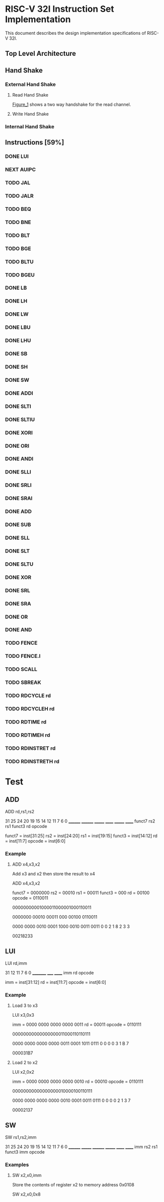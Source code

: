 #+LATEX_HEADER_EXTRA: \usepackage{tikz-timing}[2009/12/09]
#+LATEX_HEADER_EXTRA: \usetikztiminglibrary[new={char=Q,reset char=R}]{counters}
#+LATEX_HEADER_EXTRA: \usetikzlibrary{shapes,arrows}
#+LATEX_HEADER_EXTRA: \usepackage[active,tightpage]{preview}
#+LATEX_HEADER_EXTRA: \setlength{\PreviewBorder}{5mm}

#+LATEX_HEADER_EXTRA: \definecolor{bgblue}{rgb}{0.5,0.9,0.9}
#+LATEX_HEADER_EXTRA: \definecolor{bgred}{rgb}{1,0.6,0.6}
#+LATEX_HEADER_EXTRA: \definecolor{fgblue}{rgb}{0,0,0.6}
#+LATEX_HEADER_EXTRA: \definecolor{bgred}{rgb}{0.6,,0}

* RISC-V 32I Instruction Set Implementation

This document describes the design implementation specifications
of RISC-V 32I.

** Top Level Architecture

** Hand Shake
*** External Hand Shake
**** Read Hand Shake
#+CAPTION: <<Figure_1>>
#+NAME: fig: <<Figure_1>>
#+BEGIN_LATEX
    \begin{tikztimingtable} [
    %    table/grid,
        timing/slope=0.15,
        timing/coldist=2pt,
        xscale=2.05,yscale=1.1,
        semithick
    ]

      \scriptsize clk & 15{C} \\ 
      o\_rdy & LLLLLHHHHLLLL \\
      i\_ack & LLLLLLLHHLLLL \\
      i\_addr & 7U 2D{$VALID$} 4U \\
      i\_data & 7U 2D{$VALID$} 4U \\
    \end{tikztimingtable}
#+END_LATEX

[[Figure_1]] shows a two way handshake for the read channel.
**** Write Hand Shake
#+BEGIN_LATEX

    \begin{tikztimingtable} [
    %    table/grid,
        timing/slope=0.15,
        timing/coldist=2pt,
        xscale=2.05,yscale=1.1,
        semithick
    ]

      \scriptsize clk & 15{C} \\ 
      outputAddress & 5U 4D{0x00} 4U 2D{} \\
      outputWdata & 15U \\
      outputWnR & LLLLLLLLLLLLLLL \\
      outputSelect & LLLLLHH N(A) HHLL LL HH \\
      inputRdata & 7U 2D{0x3005} N(C) 6U \\
      inputValid & LLLLLLLHH N(B) 6L \\
      \\
      regState & 3D{$P\_IDLE$} 6D{$P\_FETCH$} 2D{\scriptsize $P\_DECODE$} 2D{\scriptsize $P\_EXECUTE$} 2D{$P\_FETCH$} \\
      combAddressSelect & 3D{$NONE$} 6D{$PC$} 6D{$NONE$} \\ 
      combOutputAddressEn & LLLHHLLLLLLLLHH \\
      enInstruction & LLLLLLLHH 6L \\
      regInstruction & 9U 4D{0x3005} 2U \\
      w\_asp & LLLLLLLLLHHHHLL \\
      \\
      enStackPtr & 11L HH 2L \\
      regStackPtr & 13D{0xFFFE} 2D{0xFFFF} \\
      enPrgCntr & 11L HH 2L \\
      regPrgCntr & 13D{0x0000} 2D{0x0001} \\
      \extracode
    \end{tikztimingtable}
#+END_LATEX

*** Internal Hand Shake
** Instructions [59%]
*** DONE LUI
    CLOSED: [2017-01-29 Sun 00:02]
#+BEGIN_LATEX
    \begin{tikztimingtable} [
    %    table/grid,
        timing/slope=0.15,
        timing/coldist=2pt,
        xscale=2.05,yscale=1.1,
        semithick
    ]

      \scriptsize clk & 15{C} \\ 
      outputAddress & 5U 4D{0x00} 4U 2D{} \\
      outputWdata & 15U \\
      outputWnR & LLLLLLLLLLLLLLL \\
      outputSelect & LLLLLHH N(A) HHLL LL HH \\
      inputRdata & 7U 2D{0x3005} N(C) 6U \\
      inputValid & LLLLLLLHH N(B) 6L \\
      \\
      regState & 3D{$P\_IDLE$} 6D{$P\_FETCH$} 2D{\scriptsize $P\_DECODE$} 2D{\scriptsize $P\_EXECUTE$} 2D{$P\_FETCH$} \\
      combAddressSelect & 3D{$NONE$} 6D{$PC$} 6D{$NONE$} \\ 
      combOutputAddressEn & LLLHHLLLLLLLLHH \\
      enInstruction & LLLLLLLHH 6L \\
      regInstruction & 9U 4D{0x3005} 2U \\
      w\_asp & LLLLLLLLLHHHHLL \\
      \\
      enStackPtr & 11L HH 2L \\
      regStackPtr & 13D{0xFFFE} 2D{0xFFFF} \\
      enPrgCntr & 11L HH 2L \\
      regPrgCntr & 13D{0x0000} 2D{0x0001} \\
      \extracode
    \end{tikztimingtable}
#+END_LATEX
*** NEXT AUIPC
    :LOGBOOK:
    CLOCK: [2017-03-04 Sat 06:57]--[2017-03-04 Sat 07:08] =>  0:11
    :END:
*** TODO JAL
*** TODO JALR
*** TODO BEQ
*** TODO BNE
*** TODO BLT
*** TODO BGE
*** TODO BLTU
*** TODO BGEU
*** DONE LB
    CLOSED: [2017-02-20 Mon 11:19]
    :LOGBOOK:  
    CLOCK: [2017-02-20 Mon 10:10]--[2017-02-20 Mon 11:19] =>  1:09
    CLOCK: [2017-02-20 Mon 08:46]--[2017-02-20 Mon 08:58] =>  0:12
    :END:      
    :PROPERTIES:
    :Effort:   0:30
    :END:
*** DONE LH
    CLOSED: [2017-02-20 Mon 12:18]
    :LOGBOOK:
    CLOCK: [2017-02-20 Mon 12:02]--[2017-02-20 Mon 12:18] =>  0:16
    :END:
    :PROPERTIES:
    :Effort:   0:30
    :END:
*** DONE LW
    CLOSED: [2017-01-29 Sun 00:08]
*** DONE LBU
    CLOSED: [2017-02-27 Mon 08:06]
    :LOGBOOK:  
    CLOCK: [2017-02-27 Mon 07:48]--[2017-02-27 Mon 08:06] =>  0:18
    :END:      
    :PROPERTIES:
    :Effort:   0:30
    :END:
*** DONE LHU
    CLOSED: [2017-02-27 Mon 09:45]
    :LOGBOOK:  
    CLOCK: [2017-02-27 Mon 09:28]--[2017-02-27 Mon 09:45] =>  0:17
    :END:      
    :PROPERTIES:
    :Effort:   0:30
    :END:
*** DONE SB
    CLOSED: [2017-02-22 Wed 13:16]
    :LOGBOOK:  
    CLOCK: [2017-02-22 Wed 12:54]--[2017-02-22 Wed 13:16] =>  0:22
    CLOCK: [2017-02-21 Tue 07:51]--[2017-02-21 Tue 08:59] =>  1:08
    :END:      
    :PROPERTIES:
    :Effort:   0:30
    :END:
*** DONE SH
    CLOSED: [2017-02-23 Thu 09:15]
    :LOGBOOK:  
    CLOCK: [2017-02-23 Thu 08:33]--[2017-02-23 Thu 09:15] =>  0:42
    :END:      
    :PROPERTIES:
    :Effort:   0:15
    :END:
*** DONE SW
    CLOSED: [2017-01-29 Sun 00:07]
*** DONE ADDI
    CLOSED: [2017-02-13 Mon 12:28]
    :LOGBOOK:  
    CLOCK: [2017-02-13 Mon 10:23]--[2017-02-13 Mon 11:05] =>  0:42
    :END:      
    :PROPERTIES:
    :Effort:   0:30
    :END:
*** DONE SLTI
    CLOSED: [2017-02-16 Thu 18:50]
    :LOGBOOK:  
    CLOCK: [2017-02-16 Thu 18:24]--[2017-02-16 Thu 18:50] =>  0:26
    CLOCK: [2017-02-15 Wed 10:09]--[2017-02-15 Wed 10:52] =>  0:43
    :END:      
    :PROPERTIES:
    :Effort:   0:30
    :END:
*** DONE SLTIU
    CLOSED: [2017-02-16 Thu 19:02]
    :LOGBOOK:  
    CLOCK: [2017-02-16 Thu 18:50]--[2017-02-16 Thu 19:02] =>  0:12
    :END:      
    :PROPERTIES:
    :Effort:   0:30
    :END:
*** DONE XORI
    CLOSED: [2017-02-15 Wed 08:04]
    :LOGBOOK:  
    CLOCK: [2017-02-14 Tue 11:29]--[2017-02-14 Tue 12:45] =>  1:16
    :END:      
    :PROPERTIES:
    :Effort:   0:30
    :END:
*** DONE ORI
    CLOSED: [2017-02-05 Sun 17:55]
    :LOGBOOK:
    CLOCK: [2017-02-05 Sun 15:34]--[2017-02-05 Sun 17:56] =>  2:22
    :END:
*** DONE ANDI
    CLOSED: [2017-02-05 Sun 18:17]
    :LOGBOOK:
    CLOCK: [2017-02-05 Sun 17:57]--[2017-02-05 Sun 18:17] =>  0:20
    :END:
*** DONE SLLI
    CLOSED: [2017-02-05 Sun 20:16]
    :LOGBOOK:
    CLOCK: [2017-02-05 Sun 19:36]--[2017-02-05 Sun 20:16] =>  0:40
    :END:
*** DONE SRLI
    CLOSED: [2017-02-13 Mon 07:34]
    :LOGBOOK:
    CLOCK: [2017-02-13 Mon 07:34]--[2017-02-13 Mon 07:54] =>  0:20
    CLOCK: [2017-02-13 Mon 07:33]--[2017-02-13 Mon 07:34] =>  0:01
    :END:
    :PROPERTIES:
    :Effort:   0:30
    :END:
*** DONE SRAI
    CLOSED: [2017-02-13 Mon 08:55]
    :LOGBOOK:  
    CLOCK: [2017-02-13 Mon 07:54]--[2017-02-13 Mon 08:55] =>  1:01
    :END:      
    :PROPERTIES:
    :Effort:   0:30
    :END:
*** DONE ADD
    CLOSED: [2017-01-29 Sun 00:07]
*** DONE SUB
    CLOSED: [2017-02-01 Wed 12:44]
*** DONE SLL
    CLOSED: [2017-02-05 Sun 17:57]
    :LOGBOOK:  
    CLOCK: [2017-02-01 Wed 16:33]--[2017-02-01 Wed 17:57] =>  1:24
    :END:      
    :PROPERTIES:
    :Effort:   0:30
    :END:
*** DONE SLT
    CLOSED: [2017-02-20 Mon 08:18]
    :LOGBOOK:  
    CLOCK: [2017-02-17 Fri 08:00]--[2017-02-17 Fri 08:18] =>  0:18
    :END:      
    :PROPERTIES:
    :Effort:   0:30
    :END:
*** DONE SLTU
    CLOSED: [2017-02-20 Mon 08:45]
    :LOGBOOK:  
    CLOCK: [2017-02-20 Mon 08:45]--[2017-02-20 Mon 08:46] =>  0:01
    CLOCK: [2017-02-20 Mon 08:18]--[2017-02-20 Mon 08:45] =>  0:27
    :END:      
    :PROPERTIES:
    :Effort:   0:30
    :END:
*** DONE XOR
    CLOSED: [2017-02-15 Wed 09:04]
    :LOGBOOK:  
    CLOCK: [2017-02-15 Wed 08:04]--[2017-02-15 Wed 09:04] =>  1:00
    :END:      
    :PROPERTIES:
    :Effort:   0:30
    :END:
*** DONE SRL
    CLOSED: [2017-02-28 Tue 07:58]
    :LOGBOOK:  
    CLOCK: [2017-02-27 Mon 17:54]--[2017-02-27 Mon 18:11] =>  0:17
    :END:      
    :PROPERTIES:
    :Effort:   0:30
    :END:
*** DONE SRA
    CLOSED: [2017-02-28 Tue 08:51]
    :LOGBOOK:  
    CLOCK: [2017-02-28 Tue 08:00]--[2017-02-28 Tue 08:51] =>  0:51
    :END:      
    :PROPERTIES:
    :Effort:   0:30
    :END:
*** DONE OR
    CLOSED: [2017-02-15 Wed 09:13]
    :LOGBOOK:  
    CLOCK: [2017-02-15 Wed 09:13]--[2017-02-15 Wed 09:15] =>  0:02
    CLOCK: [2017-02-15 Wed 09:04]--[2017-02-15 Wed 09:13] =>  0:09
    :END:      
    :PROPERTIES:
    :Effort:   0:30
    :END:
*** DONE AND
    CLOSED: [2017-02-15 Wed 09:54]
    :LOGBOOK:  
    CLOCK: [2017-02-15 Wed 09:15]--[2017-02-15 Wed 09:26] =>  0:11
    :END:      
    :PROPERTIES:
    :Effort:   0:30
    :END:
*** TODO FENCE
*** TODO FENCE.I
*** TODO SCALL
*** TODO SBREAK
*** TODO RDCYCLE rd
*** TODO RDCYCLEH rd
*** TODO RDTIME rd
*** TODO RDTIMEH rd
*** TODO RDINSTRET rd
*** TODO RDINSTRETH rd

* Test
** ADD

ADD rd,rs1,rs2

31    25 24    20 19   15 14  12 11    7 6    0
________ ________ _______ ______ _______ ______
 funct7    rs2      rs1   funct3   rd    opcode

funct7 = inst[31:25]
rs2 = inst[24:20]
rs1 = inst[19:15]
funct3 = inst[14:12]
rd = inst[11:7]
opcode = inst[6:0]

*** Example

**** ADD x4,x3,x2

Add x3 and x2 then store the result to x4

ADD x4,x3,x2

funct7 = 0000000
rs2 = 00010
rs1 = 00011
funct3 = 000
rd = 00100
opcode = 0110011

00000000001000011000001000110011

0000000 00010 00011 000 00100 0110011

0000 0000 0010 0001 1000 0010 0011 0011
   0    0    2    1    8    2    3    3

00218233

** LUI

LUI rd,imm

31     12 11  7 6    0
_________ _____ ______
   imm     rd   opcode

imm = inst[31:12]
rd = inst[11:7]
opcode = inst[6:0]

*** Example
**** Load 3 to x3

LUI x3,0x3

imm = 0000 0000 0000 0000 0011
rd = 00011
opcode = 0110111

00000000000000000011000110110111

0000 0000 0000 0000 0011 0001 1011 0111
   0    0    0    0    3    1    B    7

000031B7

**** Load 2 to x2

LUI x2,0x2

imm = 0000 0000 0000 0000 0010
rd = 00010
opcode = 0110111

00000000000000000010000100110111

0000 0000 0000 0000 0010 0001 0011 0111
   0    0    0    0    2    1    3    7

00002137

** SW

SW rs1,rs2,imm

31    25 24   20 19    15 14   12 11   7 6    0
________ _______ ________ _______ ______ ______
  imm      rs2     rs1     funct3  imm   opcode

*** Examples

**** SW x2,x0,imm

Store the contents of register x2 to memory address 0x0108

SW x2,x0,0x8

imm = 0001 0000 1000
rs1 = 00000
rs2 = 00010
funct3 = 010
opcode = 0100011

imm = {inst[31:25],inst[11:7]}
rs2 = inst[24:20]
rs1 = inst[19:15]
funct3 = inst[14:12]
opcode = inst[6:0]

0001000 00010 00000 010 01000 0100011

0001 0000 0010 0000 0010 0100 0010 0011
   0    0    2    0    2    4    2    3

10202423

**** SW x3,x0,imm

Store the contents of register x2 to memory address 0x0107

SW x3,x0,0x7

imm = 0001 0000 0111
rs1 = 00000
rs2 = 00011
funct3 = 010
opcode = 0100011

imm = {inst[31:25],inst[11:7]}
rs2 = inst[24:20]
rs1 = inst[19:15]
funct3 = inst[14:12]
opcode = inst[6:0]

0001000 00011 00000 010 00111 0100011

0000 0000 0011 0000 0010 0011 1010 0011
   1    0    3    0    2    3    a    3

103023a3

** LW
LW rd,rs1,imm

31    20 19   15 14   12 11   7 6      0
_______  ______  _______ ______ _______   
  imm     rs1      func    rd   opcode

inst[31:20] = imm[11:0]
inst[19:15] = rs1
inst[14:12] = funct3
inst[11:7] = rd
inst[6:0] = opcode

*** Examples:
**** LW x4,x0,0x108

imm = 0001 0000 1000
rs1 = 00000
funct3 = 010
rd = 00100
opcode = 0000011

000100001000 00000 010 00100 0000011

0001 0000 1000 0000 0010 0010 0000 0011
   1    0    8    0    2    2    0    3

10802203

**** LW x5,x0,0x107

imm = 0001 0000 0111
rs1 = 00000
funct3 = 010
rd = 00101
opcode = 0000011

000100000111 00000 010 00101 0000011

0001 0000 0111 0000 0010 0010 1000 0011
   1    0    7    0    2    2    8    3

10702283

** LH
LH rd,rs1,imm

31    20 19   15 14   12 11   7 6      0
_______  ______  _______ ______ _______   
  imm     rs1      func    rd   opcode

inst[31:20] = imm[11:0]
inst[19:15] = rs1
inst[14:12] = funct3
inst[11:7] = rd
inst[6:0] = opcode

**** LH x4,x0,0x108

imm = 1111 1111 1111
rs1 = 00000
funct3 = 001
rd = 00100
opcode = 0000011

111111111111 00000 001 00100 0000011

1111 1111 1111 0000 0001 0010 0000 0011
   F    F    F    0    1    2    0    3

FFF01203

** SUB
SUB rd,rs1,rs2

31    25 24    20 19   15 14  12 11    7 6    0
________ ________ _______ ______ _______ ______
 funct7    rs2      rs1   funct3   rd    opcode

funct7 = inst[31:25]
rs2 = inst[24:20]
rs1 = inst[19:15]
funct3 = inst[14:12]
rd = inst[11:7]
opcode = inst[6:0]

*** Example

**** SUB x4,x3,x2

Add x3 and x2 then store the result to x4

ADD x4,x3,x2

funct7 = 0100000
rs2 = 00010
rs1 = 00011
funct3 = 000
rd = 00100
opcode = 0110011

01000000001000011000001000110011

0100000 00010 00011 000 00100 0110011

0100 0000 0010 0001 1000 0010 0011 0011
   4    0    2    1    8    2    3    3

40218233

** SLL

SUB rd,rs1,rs2

31    25 24    20 19   15 14  12 11    7 6    0
________ ________ _______ ______ _______ ______
 funct7    rs2      rs1   funct3   rd    opcode

funct7 = inst[31:25]
rs2 = inst[24:20]
rs1 = inst[19:15]
funct3 = inst[14:12]
rd = inst[11:7]
opcode = inst[6:0]

*** Example

**** SLL x4,x3,x2

Add x3 and x2 then store the result to x4

ADD x4,x3,x2

funct7 = 0000000
rs2 = 00010
rs1 = 00011
funct3 = 001
rd = 00100
opcode = 0110011

0000000 00010 00011 001 00100 0110011

00000000001000011001001000110011

0000 0000 0010 0001 1000 0010 0011 0011
   0    0    2    1    9    2    3    3

00219233

** ORI
ORI rd,rs1,imm

31    20 19   15 14  12 11    7 6    0
________ _______ ______ _______ ______
  imm      rs1   funct3   rd    opcode

imm = inst[31:20]
rs1 = inst[19:15]
funct3 = inst[14:12]
rd = inst[11:7]
opcode = inst[6:0]

*** Example

**** ORI x4,x3,0xAA

imm = 000010101010
rs1 = 00011
funct3 = 110
rd = 00100
opcode = 0010011

000010101010 00011 110 00100 0010011

00001010101000011110001000010011

0000 1010 1010 0001 1110 0010 0001 0011
   0    A    A    1    E    2    1    3

0AA1E213

** ANDI
ANDI rd,rs1,imm

31    20 19   15 14  12 11    7 6    0
________ _______ ______ _______ ______
  imm      rs1   funct3   rd    opcode

imm = inst[31:20]
rs1 = inst[19:15]
funct3 = inst[14:12]
rd = inst[11:7]
opcode = inst[6:0]

*** Example

**** ANDI x4,x3,0xAA

imm = 000010101010
rs1 = 00011
funct3 = 000
rd = 00100
opcode = 0010011

000010101010 00011 000 00100 0010011

00001010101000011000001000010011

0000 1010 1010 0001 1000 0010 0001 0011
   0    A    A    1    8    2    1    3

0AA18213

** SLLI
SLLI rd,rs1,imm

31    20 19   15 14  12 11    7 6    0
________ _______ ______ _______ ______
  imm      rs1   funct3   rd    opcode

imm = inst[31:20]
rs1 = inst[19:15]
funct3 = inst[14:12]
rd = inst[11:7]
opcode = inst[6:0]

*** Example

**** SLLI x4,x3,0x1

funct7 = 0000000
shamt = 00001
rs1 = 00011
funct3 = 001
rd = 00100
opcode = 0010011

0000000 00001 00011 001 00100 0010011

00000000000100011001001000010011

0000 0000 0001 0001 1001 0010 0001 0011
   0    0    1    1    9    2    1    3

00119213

** SRLI
SRLI rd,rs1,imm

31    20 19   15 14  12 11    7 6    0
________ _______ ______ _______ ______
  imm      rs1   funct3   rd    opcode

imm = inst[31:20]
rs1 = inst[19:15]
funct3 = inst[14:12]
rd = inst[11:7]
opcode = inst[6:0]

*** Example

**** SRLI x4,x3,0x1

funct7 = 0000000
shamt = 00001
rs1 = 00011
funct3 = 101
rd = 00100
opcode = 0010011

0000000 00001 00011 101 00100 0010011

00000000000100011101001000010011

0000 0000 0001 0001 1101 0010 0001 0011
   0    0    1    1    D    2    1    3

0011D213

** SRAI
SRAI rd,rs1,imm

31    20 19   15 14  12 11    7 6    0
________ _______ ______ _______ ______
  imm      rs1   funct3   rd    opcode

imm = inst[31:20]
rs1 = inst[19:15]
funct3 = inst[14:12]
rd = inst[11:7]
opcode = inst[6:0]

*** Example

**** SRAI x4,x3,0x1

funct7 = 0000000
shamt = 00001
rs1 = 00011
funct3 = 101
rd = 00100
opcode = 0010011

0100000 00001 00011 101 00100 0010011

00000000000100011101001000010011

0100 0000 0001 0001 1101 0010 0001 0011
   4    0    1    1    D    2    1    3

4011D213

** ADDI
ADDI rd,rs1,imm

31    20 19   15 14  12 11    7 6    0
________ _______ ______ _______ ______
  imm      rs1   funct3   rd    opcode

imm = inst[31:20]
rs1 = inst[19:15]
funct3 = inst[14:12]
rd = inst[11:7]
opcode = inst[6:0]

*** Example

**** ADDI x4,x3,0x1

imm = 000000000001
rs1 = 00011
funct3 = 000
rd = 00100
opcode = 0010011

000000000001 00011 000 00100 0010011

0000 0000 0001 0001 1000 0010 0001 0011
   0    0    1    1    8    2    1    3

00118213

** XORI

** XOR

XOR rd,rs1,rs2

31    25 24    20 19   15 14  12 11    7 6    0
________ ________ _______ ______ _______ ______
 funct7    rs2      rs1   funct3   rd    opcode

funct7 = inst[31:25]
rs2 = inst[24:20]
rs1 = inst[19:15]
funct3 = inst[14:12]
rd = inst[11:7]
opcode = inst[6:0]

*** Example

**** XOR x4,x3,x2

XOR x3 and x2 then store the result to x4

XOR x4,x3,x2

funct7 = 0000000
rs2 = 00010
rs1 = 00011
funct3 = 100
rd = 00100
opcode = 0110011

0000000 00010 00011 100 00100 0110011

0000 0000 0010 0001 1100 0010 0011 0011



0000 0000 0010 0001 1100 0010 0011 0011
   0    0    2    1    C    2    3    3

0021C233

** OR

OR rd,rs1,rs2

31    25 24    20 19   15 14  12 11    7 6    0
________ ________ _______ ______ _______ ______
 funct7    rs2      rs1   funct3   rd    opcode

funct7 = inst[31:25]
rs2 = inst[24:20]
rs1 = inst[19:15]
funct3 = inst[14:12]
rd = inst[11:7]
opcode = inst[6:0]

*** Example

**** OR x4,x3,x2

OR x3 and x2 then store the result to x4

OR x4,x3,x2

funct7 = 0000000
rs2 = 00010
rs1 = 00011
funct3 = 110
rd = 00100
opcode = 0110011

0000000 00010 00011 100 00100 0110011

0000 0000 0010 0001 1110 0010 0011 0011



0000 0000 0010 0001 1100 0010 0011 0011
   0    0    2    1    E    2    3    3

0021E233

** AND

AND rd,rs1,rs2

31    25 24    20 19   15 14  12 11    7 6    0
________ ________ _______ ______ _______ ______
 funct7    rs2      rs1   funct3   rd    opcode

funct7 = inst[31:25]
rs2 = inst[24:20]
rs1 = inst[19:15]
funct3 = inst[14:12]
rd = inst[11:7]
opcode = inst[6:0]

*** Example

**** AND x4,x3,x2

AND x3 and x2 then store the result to x4

AND x4,x3,x2

funct7 = 0000000
rs2 = 00010
rs1 = 00011
funct3 = 111
rd = 00100
opcode = 0110011

0000000 00010 00011 111 00100 0110011

0000 0000 0010 0001 1111 0010 0011 0011



0000 0000 0010 0001 1111 0010 0011 0011
   0    0    2    1    F    2    3    3

0021F233

** SLTI
SLTI rd,rs1,imm

31    20 19   15 14  12 11    7 6    0
________ _______ ______ _______ ______
  imm      rs1   funct3   rd    opcode

imm = inst[31:20]
rs1 = inst[19:15]
funct3 = inst[14:12]
rd = inst[11:7]
opcode = inst[6:0]

*** Example

**** SLTI x4,x3,0x1

imm = 000000000001
rs1 = 00011
funct3 = 010
rd = 00100
opcode = 0010011

000000000001 00011 010 00100 0010011

0000 0000 0001 0001 1010 0010 0001 0011
   0    0    1    1    A    2    1    3

0011A213

** SLTIU
SLTIU rd,rs1,imm

31    20 19   15 14  12 11    7 6    0
________ _______ ______ _______ ______
  imm      rs1   funct3   rd    opcode

imm = inst[31:20]
rs1 = inst[19:15]
funct3 = inst[14:12]
rd = inst[11:7]
opcode = inst[6:0]

*** Example

**** SLTIU x4,x3,0x1

imm = 000000000001
rs1 = 00011
funct3 = 010
rd = 00100
opcode = 0010011

000000000001 00011 011 00100 0010011

0000 0000 0001 0001 1011 0010 0001 0011
   0    0    1    1    B    2    1    3

0011B213

** SLT
SLT rd,rs1,rs2

31    25 24    20 19   15 14  12 11    7 6    0
________ ________ _______ ______ _______ ______
 funct7    rs2      rs1   funct3   rd    opcode

funct7 = inst[31:25]
rs2 = inst[24:20]
rs1 = inst[19:15]
funct3 = inst[14:12]
rd = inst[11:7]
opcode = inst[6:0]

*** Example

**** SLT x4,x3,x2

SLT x3 and x2 then store the result to x4

SLT x4,x3,x2

funct7 = 0000000
rs2 = 00010
rs1 = 00011
funct3 = 010
rd = 00100
opcode = 0110011

0000000 00010 00011 010 00100 0110011

0000 0000 0010 0001 1010 0010 0011 0011



0000 0000 0010 0001 1010 0010 0011 0011
   0    0    2    1    A    2    3    3

0021A233

** SLTU
SLTU rd,rs1,rs2

31    25 24    20 19   15 14  12 11    7 6    0
________ ________ _______ ______ _______ ______
 funct7    rs2      rs1   funct3   rd    opcode

funct7 = inst[31:25]
rs2 = inst[24:20]
rs1 = inst[19:15]
funct3 = inst[14:12]
rd = inst[11:7]
opcode = inst[6:0]

*** Example

**** SLTU x4,x3,x2

SLT x3 and x2 then store the result to x4

SLT x4,x3,x2

funct7 = 0000000
rs2 = 00010
rs1 = 00011
funct3 = 011
rd = 00100
opcode = 0110011

0000000 00010 00011 011 00100 0110011

0000 0000 0010 0001 1011 0010 0011 0011



0000 0000 0010 0001 1011 0010 0011 0011
   0    0    2    1    B    2    3    3

0021B233

** LB
LB rd,rs1,imm

31    20 19   15 14   12 11   7 6      0
_______  ______  _______ ______ _______   
  imm     rs1      func    rd   opcode

inst[31:20] = imm[11:0]
inst[19:15] = rs1
inst[14:12] = funct3
inst[11:7] = rd
inst[6:0] = opcode

*** Examples:
**** LB x4,x0,0x108

imm = 0001 0000 1000
rs1 = 00000
funct3 = 010
rd = 00100
opcode = 0000011

000100001000 00000 000 00100 0000011

0001 0000 1000 0000 0000 0010 0000 0011
   1    0    8    0    0    2    0    3

10800203

** LH
LH rd,rs1,imm

31    20 19   15 14   12 11   7 6      0
_______  ______  _______ ______ _______   
  imm     rs1      func    rd   opcode

inst[31:20] = imm[11:0]
inst[19:15] = rs1
inst[14:12] = funct3
inst[11:7] = rd
inst[6:0] = opcode

*** Examples:
**** LH x4,x0,0x108

imm = 0001 0000 1000
rs1 = 00000
funct3 = 001
rd = 00100
opcode = 0000011

0001 0000 1000 00000 001 00100 0000011

0001 0000 1000 0000 0001 0010 0000 0011
   1    0    8    0    1    2    0    3

10801203

** SB

SB rs1,rs2,imm

31    25 24   20 19    15 14   12 11   7 6    0
________ _______ ________ _______ ______ ______
  imm      rs2     rs1     funct3  imm   opcode

*** Examples

**** SB x2,x0,imm

Store the contents of register x2 to memory address 0x0108

SB x2,x0,0x8

imm = 0001 0000 1000
rs1 = 00000
rs2 = 00010
funct3 = 000
opcode = 0100011

imm = {inst[31:25],inst[11:7]}
rs2 = inst[24:20]
rs1 = inst[19:15]
funct3 = inst[14:12]
opcode = inst[6:0]

0001000 00010 00000 000 01000 0100011

0001 0000 0010 0000 0000 0100 0010 0011
   0    0    2    0    0    4    2    3

10200423

** SH

SH rs1,rs2,imm

31    25 24   20 19    15 14   12 11   7 6    0
________ _______ ________ _______ ______ ______
  imm      rs2     rs1     funct3  imm   opcode

*** Examples

**** SH x2,x0,imm

Store the contents of register x2 to memory address 0x0108

SH x2,x0,0x8

imm = 0001 0000 1000
rs1 = 00000
rs2 = 00010
funct3 = 001
opcode = 0100011

imm = {inst[31:25],inst[11:7]}
rs2 = inst[24:20]
rs1 = inst[19:15]
funct3 = inst[14:12]
opcode = inst[6:0]

0001000 00010 00000 001 01000 0100011

0001 0000 0010 0000 0001 0100 0010 0011
   0    0    2    0    1    4    2    3

10201423

** LBU
LBU rd,rs1,imm

31    20 19   15 14   12 11   7 6      0
_______  ______  _______ ______ _______   
  imm     rs1      func    rd   opcode

inst[31:20] = imm[11:0]
inst[19:15] = rs1
inst[14:12] = funct3
inst[11:7] = rd
inst[6:0] = opcode

*** Examples:
**** LBU x4,x0,0x108

imm = 0001 0000 1000
rs1 = 00000
funct3 = 100
rd = 00100
opcode = 0000011

000100001000 00000 100 00100 0000011

0001 0000 1000 0000 0100 0010 0000 0011
   1    0    8    0    4    2    0    3

10804203

** LHU
LHU rd,rs1,imm

31    20 19   15 14   12 11   7 6      0
_______  ______  _______ ______ _______   
  imm     rs1      func    rd   opcode

inst[31:20] = imm[11:0]
inst[19:15] = rs1
inst[14:12] = funct3
inst[11:7] = rd
inst[6:0] = opcode

*** Examples:
**** LHU x4,x0,0x108

imm = 0001 0000 1000
rs1 = 00000
funct3 = 101
rd = 00100
opcode = 0000011

000100001000 00000 101 00100 0000011

0001 0000 1000 0000 0101 0010 0000 0011
   1    0    8    0    5    2    0    3

10805203

** SRL

SRL rd,rs1,rs2

31    25 24    20 19   15 14  12 11    7 6    0
________ ________ _______ ______ _______ ______
 funct7    rs2      rs1   funct3   rd    opcode

funct7 = inst[31:25]
rs2 = inst[24:20]
rs1 = inst[19:15]
funct3 = inst[14:12]
rd = inst[11:7]
opcode = inst[6:0]

*** Example

**** SRL x4,x3,x2

SRL x3 and x2 then store the result to x4

SRL x4,x3,x2

funct7 = 0000000
rs2 = 00010
rs1 = 00011
funct3 = 101
rd = 00100
opcode = 0110011

0000000 00010 00011 101 00100 0110011

0000 0000 0010 0001 1101 0010 0011 0011



0000 0000 0010 0001 1101 0010 0011 0011
   0    0    2    1    D    2    3    3

0021D233

** SRA

SRA rd,rs1,rs2

31    25 24    20 19   15 14  12 11    7 6    0
________ ________ _______ ______ _______ ______
 funct7    rs2      rs1   funct3   rd    opcode

funct7 = inst[31:25]
rs2 = inst[24:20]
rs1 = inst[19:15]
funct3 = inst[14:12]
rd = inst[11:7]
opcode = inst[6:0]

*** Example

**** SRA x4,x3,x2

SRA x3 and x2 then store the result to x4

SRA x4,x3,x2

funct7 = 0100000
rs2 = 00010
rs1 = 00011
funct3 = 101
rd = 00100
opcode = 0110011

0000000 00010 00011 101 00100 0110011

0000 0000 0010 0001 1101 0010 0011 0011



0100 0000 0010 0001 1101 0010 0011 0011
   4    0    2    1    D    2    3    3

4021D233

** AUIPC

AUIPC rd,imm

31     12 11  7 6    0
_________ _____ ______
   imm     rd   opcode

imm = inst[31:12]
rd = inst[11:7]
opcode = inst[6:0]

*** Example
**** Add 3 to PC and store it to x3

AUIPC x3,0x3

imm = 0000 0000 0000 0000 0011
rd = 00011
opcode = 0010111

00000000000000000011000110010111

0000 0000 0000 0000 0011 0001 1001 0111
   0    0    0    0    3    1    9    7

00003197

**** Add 2 to PC and store it to x2

AUIPC x2,0x2

imm = 0000 0000 0000 0000 0010
rd = 00010
opcode = 0010111

00000000000000000010000100010111

0000 0000 0000 0000 0010 0001 0001 0111
   0    0    0    0    2    1    1    7

00002117

** tstPattern0002.txt
+00000000 000031B7 ; LUI x3,0x3     -> x3 = 3
+00000001 00002137 ; LUI x2,0x2     -> x2 = 2
+00000002 00218233 ; ADD x4,x3,x2   -> x4 = 3 + 2
+00000003 10202423 ; SW x2,x0,0x108   -> mem[0x108] = 2
+00000004 103023a3 ; SW x3,x0,0x107   -> mem[0x107] = 3
+00000005 FFFFFFFF

** tstPattern0003.txt
+00000000 000031B7 ; LUI x3,0x3     -> x3 = 3
+00000001 00002137 ; LUI x2,0x2     -> x2 = 2
+00000002 00218233 ; ADD x4,x3,x2   -> x4 = 3 + 2
+00000003 10202423 ; SW x2,x0,0x108   -> mem[0x108] = 2
+00000004 103023a3 ; SW x3,x0,0x107   -> mem[0x107] = 3
+00000005 10802203 ; LW x4,x0,0x108   -> mem[0x108] = 2
+00000006 10702283 ; LW x5,x0,0x107   -> mem[0x107] = 3
+00000007 FFFFFFFF
** tstPattern0004.asm
LUI x3,0x32
LUI x2,0x23
ADD x4,x3,x2
ADD x5,x4,x2
SW x2,x0,0x108
SW x3,x0,0x107
SW x4,x0,0x105
SW x5,x0,0x106
LW x4,x0,0x108
LW x5,x0,0x107
SW x4,x0,0x105
SW x5,x0,0x106
LUI x3,0x1
SW x5,x3,0x108
** tstPattern0005.asm
LUI x2,0x5                      ; this is a comment
LUI x3,0x6
LUI x1,0x2	
SW x2,x0,0x108
SW x3,x0,0x107
SW x2,x1,0x102

** (LH) tstPattern0006.asm
LUI x5,0xFFF
SW x5,x0,0x108
LH x4,x0,0x108

** (SUB) tstPattern0007.asm
LUI x3,0x123
LUI x2,0x1
SUB x3,x3,x2
SUB x3,x3,x2
SUB x3,x3,x2

** (SLL) tstPattern0008.asm
LUI x3,0x123
LUI x2,0x1
SLL x4,x3,x2
SLL x3,x3,x2
SLL x3,x3,x2
SLL x3,x3,x2

** (ADDI) tstPattern0009.asm
ORI x4,x3,0xAA
ORI x4,x3,0x55

** (SLLI) tstPattern0012.asm
ORI x3,x3,0x1	
ORI x4,x3,0x1
SLLI x4,x4,0x1
SLLI x4,x4,0x1
SLLI x4,x4,0x1
ORI x4,x4,0x2
SLLI x4,x3,0x1
SLLI x4,x4,0x1
SLLI x4,x4,0x1
SLLI x4,x4,0x2

** (SRLI) tstPattern0013.asm
** (SRAI) tstPattern0014.asm
LUI x3,0x100
ORI x4,x3,0x1
SRAI x4,x3,0x1

** (ADDI) tstPattern0015.asm
ADDI x3,x0,0x1                  ;x3 = 1
ADDI x3,x3,0x2                  ;x3 = 1 + 2 = 3
ADDI x3,x3,0x3                  ;x3 = 3 + 3 = 6
ADDI x3,x3,0x4                  ;x3 = 6 + 4 = 10
ADDI x3,x3,0x5                  ;x3 = 10 + 5
ADDI x4,x3,0x6                  ;x4 = 21
ADDI x4,x3,0x7                  ;x4 = 22
ADDI x4,x3,0x8                  ;x4 = 23
ADDI x4,x3,0x9                  ;x4 = 24
ADDI x3,x4,0x9                  ;x3 = 33
** (XORI) tstPattern0016.asm
ORI x3,0xDEAD
XORI x4,x3,0xBEAF
XORI x4,x3,0xBEAF
** (XOR) tstPattern0017.asm
ORI x3,x0,0xFFF
ORI x2,x0,0x0F0   
XOR x4,x3,x2
ORI x2,x0,0xF0F   
XOR x4,x3,x2
** (OR) tstPattern0018.asm
ORI x3,x0,0xFFF
ORI x2,x0,0x0F0   
OR x4,x3,x2
ORI x2,x0,0xF0F   
OR x4,x3,x2
** (AND) tstPattern0019.asm
ORI x3,x0,0xFFF
ORI x2,x0,0x0F0   
AND x4,x3,x2
ORI x2,x0,0xF0F   
AND x4,x3,x2
** (SLTI) tstPattern0020.asm
ORI x3,x0,0x3
SLTI x4,x3,0x4
ORI x3,x0,0x4
SLTI x4,x3,0x3
** (SLTIU) tstPattern0021.asm
ORI x3,x0,0x3
SLTIU x4,x3,0x4
ORI x3,x0,0x4
SLTIU x4,x3,0x3
** (SLT) tstPattern0022.asm
ORI x3,x0,0x3
ORI x4,x0,0x4
SLT x5,x3,x4
ORI x3,x0,0x4
ORI x4,x0,0x3
SLT x5,x3,x4
ORI x2,x0,0x3
SLT x4,x3,x2
** (SLTU) tstPattern0023.asm
ORI x3,x0,0x3                   ;x3 = 0x3
ORI x4,x0,0x4                   ;x4 = 0x4
SLTU x5,x3,x4                    ;x5 = 1
ORI x3,x0,0x4                   ;x3 = 0x4
ORI x4,x0,0x3                   ;x4 = 0x3
SLTU x5,x3,x4                    ;x5 = 0
ORI x2,x0,0x3
SLTU x4,x3,x2

** (LH) tstPattern0025.asm
LUI x3,0xABCDE
ORI x3,x3,0xFDE
SW x3,x0,0x108
LW x4,x0,0x108
LH x5,x0,0x108
LH x4,x0,0x108
** (SB) tstPattern0026.asm
SB x2,x0,0x8
LUI x3,0xABCDE
ORI x3,x3,0xFDE
SB x3,x0,0x108
LUI x4,0xABCDE
ORI x4,x4,0xFDE
SB x4,x0,0x108
** (SH) tstPattern0027.asm
SH x2,x0,0x8
LUI x3,0xABCDE
ORI x3,x3,0xFDE
SH x3,x0,0x108
LUI x4,0xABCDE
ORI x4,x4,0xFDE
SH x4,x0,0x108

** (LBU) tstPattern0028.asm
LUI x3,0xABCDE
ORI x3,x3,0xFDE
SW x3,x0,0x108
LW x4,x0,0x108
LBU x5,x0,0x108

** (LHU) tstPattern0029.asm
LUI x3,0xABCDE
ORI x3,x3,0xFDE
SW x3,x0,0x108
LW x4,x0,0x108
LHU x5,x0,0x108

** (SRL) tstPattern0030.asm
LUI x3,0xFFF
ORI x3,x3,0xFFF
ORI x2,x0,0x1	
SRL x4,x3,x2
SRL x4,x4,x2
SRL x4,x4,x2
SRL x4,x4,x2
SRL x4,x4,x2
SRL x4,x4,x2
SRL x4,x4,x2
SRL x4,x4,x2
SRL x4,x4,x2
SRL x4,x4,x2
SRL x4,x4,x2
SRL x4,x4,x2
SRL x4,x4,x2
SRL x4,x4,x2
SRL x4,x4,x2
SRL x4,x4,x2
SRL x4,x4,x2
SRL x4,x4,x2
SRL x4,x4,x2
SRL x4,x4,x2
SRL x4,x4,x2
SRL x4,x4,x2
SRL x4,x4,x2
SRL x4,x4,x2
** (SRA) tstPattern0031.asm
LUI x3,x0,0xFFF
ORI x3,x3,0xABC
ORI x2,x0,0x1
SRA x4,x3,x2
SRA x4,x4,x2
SRA x4,x4,x2
SRA x4,x4,x2
SRA x4,x4,x2
SRA x4,x4,x2
** (labels) tstPattern0032.asm
* Misc
** TODO test with RVld fixed to 1
** DONE add error handler in testbench
   CLOSED: [2017-02-15 Wed 09:30]
   :LOGBOOK:  
   CLOCK: [2017-02-15 Wed 09:30]--[2017-02-15 Wed 09:53] =>  0:23
   CLOCK: [2017-02-15 Wed 09:29]--[2017-02-15 Wed 09:30] =>  0:01
   :END:      
   :PROPERTIES:
   :Effort:   0:10
   :END:
** DONE add generating error in rtl
   CLOSED: [2017-02-15 Wed 09:29]
   :LOGBOOK:  
   CLOCK: [2017-02-15 Wed 09:26]--[2017-02-15 Wed 09:29] =>  0:03
   :END:      
   :PROPERTIES:
   :Effort:   0:10
   :END:
** TODO add debugging signals & strings
** DONE add support to labels in assembler
   CLOSED: [2017-03-01 Wed 11:28]
   :LOGBOOK:  
   CLOCK: [2017-03-01 Wed 09:21]--[2017-03-01 Wed 11:28] =>  2:07
   CLOCK: [2017-02-28 Tue 08:54]--[2017-02-28 Tue 08:58] =>  0:04
   :END:      
   :PROPERTIES:
   :Effort:   0:30
   :END:
** NEXT add symbol table and program code array
   :LOGBOOK:  
   CLOCK: [2017-03-01 Wed 12:59]
   CLOCK: [2017-03-01 Wed 11:31]--[2017-03-01 Wed 11:45] =>  0:14
   :END:      
   :PROPERTIES:
   :Effort:   1:00
   :END:
** TODO add labels support for AUIPC
* Notes
** The Assembler
   
